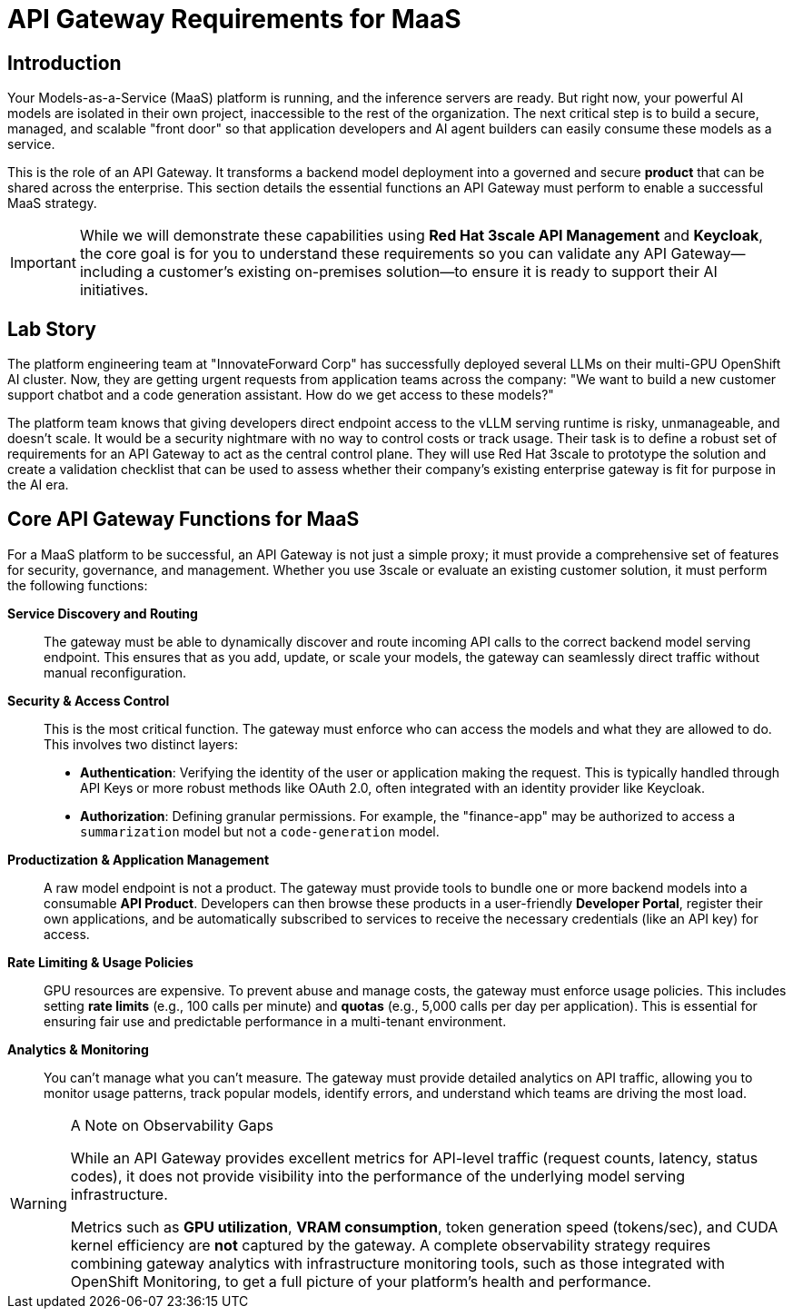 = API Gateway Requirements for MaaS

[%hardbreaks]

== Introduction

Your Models-as-a-Service (MaaS) platform is running, and the inference servers are ready. But right now, your powerful AI models are isolated in their own project, inaccessible to the rest of the organization. The next critical step is to build a secure, managed, and scalable "front door" so that application developers and AI agent builders can easily consume these models as a service.

This is the role of an API Gateway. It transforms a backend model deployment into a governed and secure *product* that can be shared across the enterprise. This section details the essential functions an API Gateway must perform to enable a successful MaaS strategy. 

[IMPORTANT]
While we will demonstrate these capabilities using **Red Hat 3scale API Management** and **Keycloak**, the core goal is for you to understand these requirements so you can validate any API Gateway—including a customer's existing on-premises solution—to ensure it is ready to support their AI initiatives.

== Lab Story

The platform engineering team at "InnovateForward Corp" has successfully deployed several LLMs on their multi-GPU OpenShift AI cluster. Now, they are getting urgent requests from application teams across the company: "We want to build a new customer support chatbot and a code generation assistant. How do we get access to these models?"

The platform team knows that giving developers direct endpoint access to the vLLM serving runtime is risky, unmanageable, and doesn't scale. It would be a security nightmare with no way to control costs or track usage. Their task is to define a robust set of requirements for an API Gateway to act as the central control plane. They will use Red Hat 3scale to prototype the solution and create a validation checklist that can be used to assess whether their company's existing enterprise gateway is fit for purpose in the AI era.

== Core API Gateway Functions for MaaS

For a MaaS platform to be successful, an API Gateway is not just a simple proxy; it must provide a comprehensive set of features for security, governance, and management. Whether you use 3scale or evaluate an existing customer solution, it must perform the following functions:

*Service Discovery and Routing*::
The gateway must be able to dynamically discover and route incoming API calls to the correct backend model serving endpoint. This ensures that as you add, update, or scale your models, the gateway can seamlessly direct traffic without manual reconfiguration.

*Security & Access Control*::
This is the most critical function. The gateway must enforce who can access the models and what they are allowed to do. This involves two distinct layers:
* **Authentication**: Verifying the identity of the user or application making the request. This is typically handled through API Keys or more robust methods like OAuth 2.0, often integrated with an identity provider like Keycloak.
* **Authorization**: Defining granular permissions. For example, the "finance-app" may be authorized to access a `summarization` model but not a `code-generation` model.

*Productization & Application Management*::
A raw model endpoint is not a product. The gateway must provide tools to bundle one or more backend models into a consumable **API Product**. Developers can then browse these products in a user-friendly **Developer Portal**, register their own applications, and be automatically subscribed to services to receive the necessary credentials (like an API key) for access.

*Rate Limiting & Usage Policies*::
GPU resources are expensive. To prevent abuse and manage costs, the gateway must enforce usage policies. This includes setting **rate limits** (e.g., 100 calls per minute) and **quotas** (e.g., 5,000 calls per day per application). This is essential for ensuring fair use and predictable performance in a multi-tenant environment.

*Analytics & Monitoring*::
You can't manage what you can't measure. The gateway must provide detailed analytics on API traffic, allowing you to monitor usage patterns, track popular models, identify errors, and understand which teams are driving the most load.

[WARNING]
.A Note on Observability Gaps
====
While an API Gateway provides excellent metrics for API-level traffic (request counts, latency, status codes), it does not provide visibility into the performance of the underlying model serving infrastructure.

Metrics such as **GPU utilization**, **VRAM consumption**, token generation speed (tokens/sec), and CUDA kernel efficiency are *not* captured by the gateway. A complete observability strategy requires combining gateway analytics with infrastructure monitoring tools, such as those integrated with OpenShift Monitoring, to get a full picture of your platform's health and performance.
====